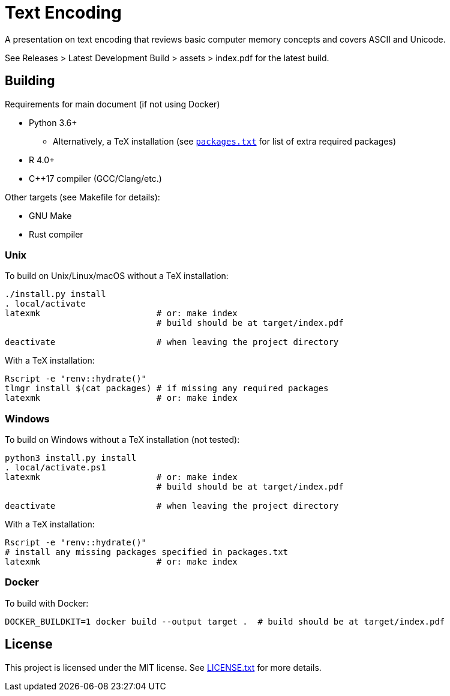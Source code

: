 = Text Encoding

A presentation on text encoding that reviews basic computer memory concepts 
and covers ASCII and Unicode.

See Releases > Latest Development Build > assets > index.pdf for the latest 
build.

== Building

Requirements for main document (if not using Docker)

* Python 3.6+
** Alternatively, a TeX installation (see link:packages.txt[`packages.txt`] 
   for list of extra required packages)
* R 4.0+
* C++17 compiler (GCC/Clang/etc.)

Other targets (see Makefile for details):

* GNU Make
* Rust compiler

=== Unix

To build on Unix/Linux/macOS without a TeX installation:

[source,shell]
----
./install.py install
. local/activate
latexmk                       # or: make index
                              # build should be at target/index.pdf

deactivate                    # when leaving the project directory
----

With a TeX installation:

[source,shell]
----
Rscript -e "renv::hydrate()"
tlmgr install $(cat packages) # if missing any required packages
latexmk                       # or: make index
----

=== Windows

To build on Windows without a TeX installation (not tested):

[source,powershell]
----
python3 install.py install
. local/activate.ps1
latexmk                       # or: make index
                              # build should be at target/index.pdf

deactivate                    # when leaving the project directory
----

With a TeX installation:

[source,shell]
----
Rscript -e "renv::hydrate()"
# install any missing packages specified in packages.txt
latexmk                       # or: make index
----

=== Docker

To build with Docker:

[source,shell]
----
DOCKER_BUILDKIT=1 docker build --output target .  # build should be at target/index.pdf
----

== License

This project is licensed under the MIT license. See link:LICENSE.txt[LICENSE.txt]
for more details.
